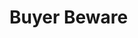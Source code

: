 * Buyer Beware
#+BEGIN_EXPORT latex
\textbf{Brad Biggs} at the \emph{Chicago Tribune} \href{http://www.chicagotribune.com/sports/football/bears/ct-spt-bears-mailbag-khalil-mack-biggs-20180905-story.html}{answers your questions}:

\begin{quote}
  ``I'm a bit worried about the way that the Bears are building their team. \textbf{Allen Robinson}, \textbf{Taylor Gabriel}, \textbf{Trey Burton}, \textbf{Akiem Hicks}, \textbf{Danny Trevathan} as free agents. Now \textbf{Khalil Mack} at a free-agent price plus two first-round picks (minus a couple of one-round upgrades). Didn't the Redskins show a long time ago that this isn't the way to build a team? It seems to me like sustained success requires sustained excellence in all areas over a long period of time, not a lot of free-agent signings to cover up previous failures. Am I wrong? — Tom S., Chicago

  ``Those are legitimate points you make, but the counter is that the Bears were in desperate need to improve at wide receiver and the skill positions and they view Burton as an essential piece to Matt Nagy’s offense. In Mack, the Bears have acquired one of the truly elite edge rushers in the NFL and, considering they would have been unlikely to land a player of a similar impact with the draft picks they unloaded in the deal, it certainly makes sense. I fully understand what you’re saying about the Redskins, and after them the “Dream Team” Eagles were a disaster. But the Jaguars returned to prominence last year with some heavy spending in free agency. There’s no question the Bears have used free agency to cover for some mistakes in the draft, but no one is perfect in the draft and this will be a really competitive team if the quarterback they drafted turns into the player the Bears believe Mitch Trubisky will be.''
\end{quote}

I hated to write this question because I feel like such a kill joy.  Everyone sees good things for this team and I'll say up front that I, too, am excited to see what happens.  But I can't help feeling uneasy and when something bothers me, I have to say something about it.

A lot of people  will claim that the players that the Bears signed are ``different'' from those players that the Redskins and Eagles signed.  But these players aren’t as different as you might think.  The core of the Bears team is made up of free agent signings (and I count Mack as one) that they were willing to sink significant resources into that other teams that knew them better weren’t.  They then out bid 30 other teams for his services.  Another way of saying “they won” is by saying “they were willing to overpay more”.  

Yes, each individual player was his own situation and maybe it will work.  I know know nothing bad about Robinson or Burton or Gabriel or Mack or, for that matter.  But major reason why these things generally don’t work is still there.  Even if you cut Mack out of the equation, every free agent the Bears signed this year fits the "buyer beware" label for one reason or another.

I know no one agrees with this now and I totally understand why.  It all looks so good on paper.  But I still say that history isn’t on the Bears side and I can’t shake the feeling that if they win something doing this they will have beaten the odds.
#+END_EXPORT
